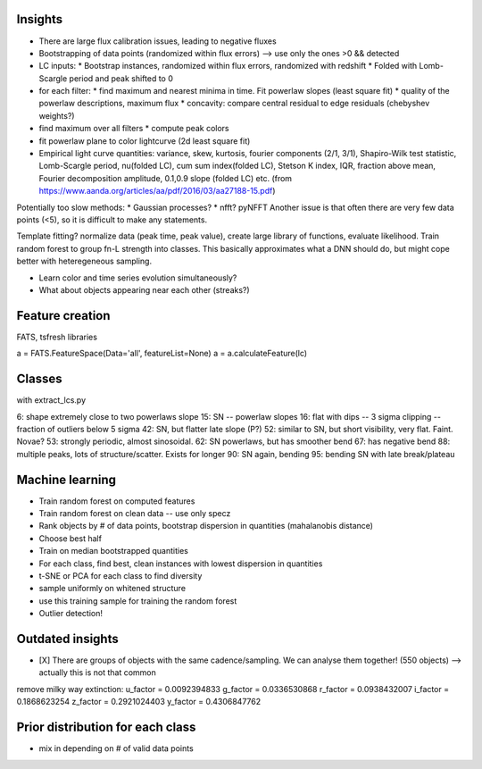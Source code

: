 
Insights
-----------

* There are large flux calibration issues, leading to negative fluxes
* Bootstrapping of data points (randomized within flux errors) --> use only the ones >0 && detected
* LC inputs: 
  * Bootstrap instances, randomized within flux errors, randomized with redshift
  * Folded with Lomb-Scargle period and peak shifted to 0
* for each filter:
  * find maximum and nearest minima in time. Fit powerlaw slopes (least square fit)
  * quality of the powerlaw descriptions, maximum flux
  * concavity: compare central residual to edge residuals (chebyshev weights?)
* find maximum over all filters
  * compute peak colors
* fit powerlaw plane to color lightcurve (2d least square fit)
* Empirical light curve quantities: variance, skew, kurtosis, fourier components (2/1, 3/1), Shapiro-Wilk test statistic, Lomb-Scargle period, nu(folded LC), cum sum index(folded LC), Stetson K index, IQR, fraction above mean, Fourier decomposition amplitude, 0.1,0.9 slope (folded LC) etc.
  (from https://www.aanda.org/articles/aa/pdf/2016/03/aa27188-15.pdf)

Potentially too slow methods:
* Gaussian processes?
* nfft? pyNFFT
Another issue is that often there are very few data points (<5), so it is difficult to make any statements.

Template fitting? normalize data (peak time, peak value), create large library of functions, evaluate likelihood. Train random forest to group fn-L strength into classes.
This basically approximates what a DNN should do, but might cope better with heteregeneous sampling.


* Learn color and time series evolution simultaneously?
* What about objects appearing near each other (streaks?)


Feature creation
--------------------
FATS, tsfresh libraries

a = FATS.FeatureSpace(Data='all', featureList=None) 
a = a.calculateFeature(lc)


Classes
---------

with extract_lcs.py

6: shape extremely close to two powerlaws slope
15: SN -- powerlaw slopes
16: flat with dips -- 3 sigma clipping -- fraction of outliers below 5 sigma
42: SN, but flatter late slope (P?)
52: similar to SN, but short visibility, very flat. Faint. Novae?
53: strongly periodic, almost sinosoidal.
62: SN powerlaws, but has smoother bend
67: has negative bend
88: multiple peaks, lots of structure/scatter. Exists for longer
90: SN again, bending
95: bending SN with late break/plateau



Machine learning
-------------------

* Train random forest on computed features


* Train random forest on clean data -- use only specz
* Rank objects by # of data points, bootstrap dispersion in quantities (mahalanobis distance)
* Choose best half
* Train on median bootstrapped quantities


* For each class, find best, clean instances with lowest dispersion in quantities
* t-SNE or PCA for each class to find diversity
* sample uniformly on whitened structure
* use this training sample for training the random forest


* Outlier detection!


Outdated insights
--------------------

* [X] There are groups of objects with the same cadence/sampling. We can analyse them together! (550 objects) --> actually this is not that common


remove milky way extinction: 
u_factor = 0.0092394833
g_factor = 0.0336530868
r_factor = 0.0938432007
i_factor = 0.1868623254
z_factor = 0.2921024403
y_factor = 0.4306847762




Prior distribution for each class
----------------------------------
* mix in depending on # of valid data points



